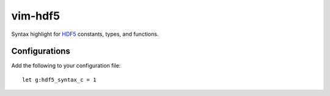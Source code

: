 vim-hdf5
========

Syntax highlight for `HDF5 <https://www.hdfgroup.org/>`_ constants, types, and
functions.

Configurations
--------------

Add the following to your configuration file::

    let g:hdf5_syntax_c = 1

.. vi:ft=rst
